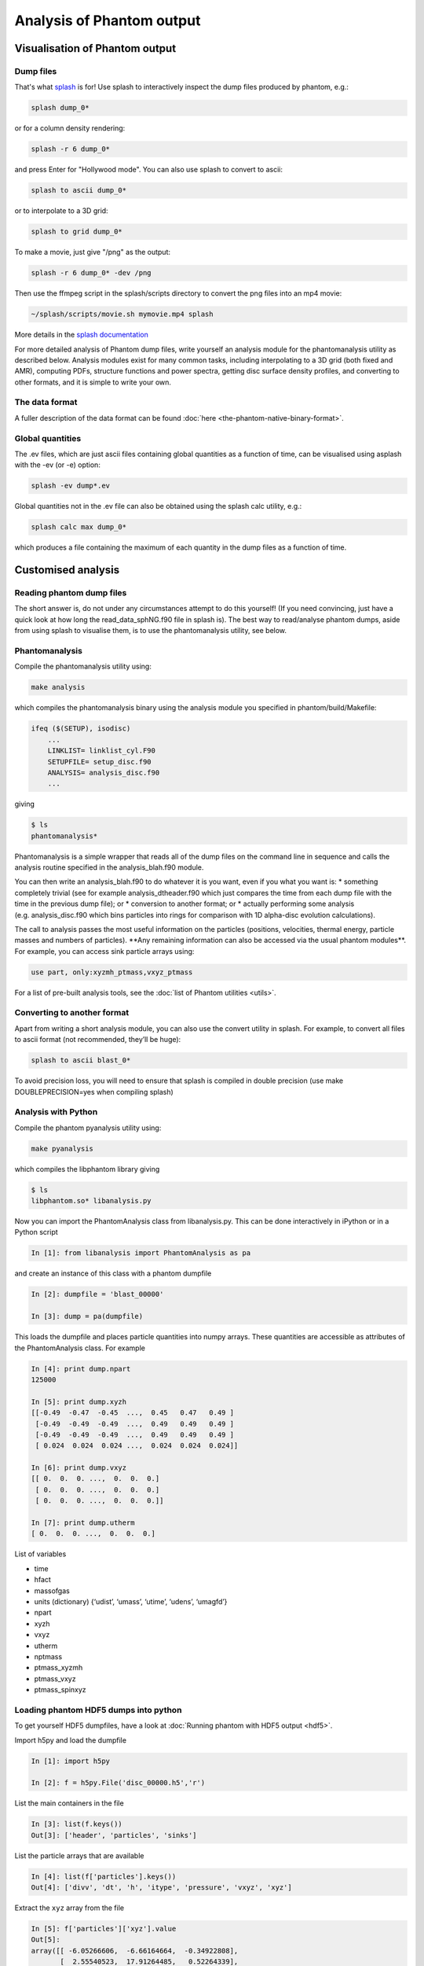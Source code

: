 Analysis of Phantom output
==========================

Visualisation of Phantom output
-------------------------------

Dump files
~~~~~~~~~~

That's what `splash <https://users.monash.edu.au/~splash>`_ is for! Use splash to interactively inspect the dump
files produced by phantom, e.g.:

.. code-block:: bash

   splash dump_0*

or for a column density rendering:

.. code-block:: bash

   splash -r 6 dump_0*

and press Enter for "Hollywood mode". You can also use splash to convert to ascii:

.. code-block:: bash

   splash to ascii dump_0*

or to interpolate to a 3D grid:

.. code-block:: bash

   splash to grid dump_0*

To make a movie, just give "/png" as the output:

.. code-block:: bash

   splash -r 6 dump_0* -dev /png

Then use the ffmpeg script in the splash/scripts directory to convert the png files into an mp4 movie:

.. code-block:: bash

   ~/splash/scripts/movie.sh mymovie.mp4 splash

More details in the `splash documentation <https://splash-viz.readthedocs.io>`_

For more detailed analysis of Phantom dump files, write yourself an
analysis module for the phantomanalysis utility as described below.
Analysis modules exist for many common tasks, including interpolating to
a 3D grid (both fixed and AMR), computing PDFs, structure functions and
power spectra, getting disc surface density profiles, and converting to
other formats, and it is simple to write your own.

The data format
~~~~~~~~~~~~~~~
A fuller description of the data format can be found :doc:`here <the-phantom-native-binary-format>`.

Global quantities
~~~~~~~~~~~~~~~~~

The .ev files, which are just ascii files containing
global quantities as a function of time, can be visualised using asplash
with the -ev (or -e) option:

.. code-block:: bash

   splash -ev dump*.ev

Global quantities not in the .ev file can also be obtained using the
splash calc utility, e.g.:

.. code-block:: bash

   splash calc max dump_0*

which produces a file containing the maximum of each quantity in the
dump files as a function of time.

Customised analysis
-------------------

Reading phantom dump files
~~~~~~~~~~~~~~~~~~~~~~~~~~

The short answer is, do not under any circumstances attempt to do this
yourself! (If you need convincing, just have a quick look at how long
the read_data_sphNG.f90 file in splash is). The best way to read/analyse
phantom dumps, aside from using splash to visualise them, is to use the
phantomanalysis utility, see below.

Phantomanalysis
~~~~~~~~~~~~~~~

Compile the phantomanalysis utility using:

.. code-block:: bash

   make analysis

which compiles the phantomanalysis binary using the analysis module you
specified in phantom/build/Makefile:

.. code-block:: make

   ifeq ($(SETUP), isodisc)
       ...
       LINKLIST= linklist_cyl.F90
       SETUPFILE= setup_disc.f90
       ANALYSIS= analysis_disc.f90
       ...

giving

.. code-block:: bash

   $ ls
   phantomanalysis*

Phantomanalysis is a simple wrapper that reads all of the dump files on
the command line in sequence and calls the analysis routine specified in
the analysis_blah.f90 module.

You can then write an analysis_blah.f90 to do whatever it is you want,
even if you what you want is: \* something completely trivial (see for
example analysis_dtheader.f90 which just compares the time from each
dump file with the time in the previous dump file); or \* conversion to
another format; or \* actually performing some analysis
(e.g. analysis_disc.f90 which bins particles into rings for comparison
with 1D alpha-disc evolution calculations).

The call to analysis passes the most useful information on the particles
(positions, velocities, thermal energy, particle masses and numbers of
particles). \**Any remaining information can also be accessed via the
usual phantom modules**. For example, you can access sink particle
arrays using:

.. code-block:: fortran

   use part, only:xyzmh_ptmass,vxyz_ptmass

For a list of pre-built analysis tools, see the :doc:`list of Phantom
utilities <utils>`.

Converting to another format
~~~~~~~~~~~~~~~~~~~~~~~~~~~~

Apart from writing a short analysis module, you can also use the convert
utility in splash. For example, to convert all files to ascii format
(not recommended, they’ll be huge):

.. code-block:: bash

   splash to ascii blast_0*

To avoid precision loss, you will need to ensure that splash is compiled
in double precision (use make DOUBLEPRECISION=yes when compiling splash)

Analysis with Python
~~~~~~~~~~~~~~~~~~~~

Compile the phantom pyanalysis utility using:

.. code-block:: bash

   make pyanalysis

which compiles the libphantom library giving

.. code-block:: bash

   $ ls
   libphantom.so* libanalysis.py

Now you can import the PhantomAnalysis class from libanalysis.py. This
can be done interactively in iPython or in a Python script

.. code-block:: python

   In [1]: from libanalysis import PhantomAnalysis as pa

and create an instance of this class with a phantom dumpfile

.. code-block:: python

   In [2]: dumpfile = 'blast_00000'

   In [3]: dump = pa(dumpfile)

This loads the dumpfile and places particle quantities into numpy
arrays. These quantities are accessible as attributes of the
PhantomAnalysis class. For example

.. code-block:: python

   In [4]: print dump.npart
   125000

   In [5]: print dump.xyzh
   [[-0.49  -0.47  -0.45  ...,  0.45   0.47   0.49 ]
    [-0.49  -0.49  -0.49  ...,  0.49   0.49   0.49 ]
    [-0.49  -0.49  -0.49  ...,  0.49   0.49   0.49 ]
    [ 0.024  0.024  0.024 ...,  0.024  0.024  0.024]]

   In [6]: print dump.vxyz
   [[ 0.  0.  0. ...,  0.  0.  0.]
    [ 0.  0.  0. ...,  0.  0.  0.]
    [ 0.  0.  0. ...,  0.  0.  0.]]

   In [7]: print dump.utherm
   [ 0.  0.  0. ...,  0.  0.  0.]

List of variables

-  time
-  hfact
-  massofgas
-  units (dictionary) {‘udist’, ‘umass’, ‘utime’, ‘udens’, ‘umagfd’}
-  npart
-  xyzh
-  vxyz
-  utherm
-  nptmass
-  ptmass_xyzmh
-  ptmass_vxyz
-  ptmass_spinxyz

Loading phantom HDF5 dumps into python
~~~~~~~~~~~~~~~~~~~~~~~~~~~~~~~~~~~~~~

To get yourself HDF5 dumpfiles, have a look at :doc:`Running phantom with HDF5 output <hdf5>`.

Import h5py and load the dumpfile

.. code-block:: python

   In [1]: import h5py

   In [2]: f = h5py.File('disc_00000.h5','r')

List the main containers in the file

.. code-block:: python

   In [3]: list(f.keys())
   Out[3]: ['header', 'particles', 'sinks']

List the particle arrays that are available

.. code-block:: python

   In [4]: list(f['particles'].keys())
   Out[4]: ['divv', 'dt', 'h', 'itype', 'pressure', 'vxyz', 'xyz']

Extract the ``xyz`` array from the file

.. code-block:: python

   In [5]: f['particles']['xyz'].value
   Out[5]:
   array([[ -6.05266606,  -6.66164664,  -0.34922808],
          [  2.55540523,  17.91264485,   0.52264339],
          [ 15.26729989,  -6.75512839,  -0.70489168],
          ...,
          [ -9.45331138,   1.34188609,   0.69513828],
          [ 12.67824199,   3.35761305,  -0.39397658],
          [-11.34601204,   0.75837632,   0.6858956 ]])

See `h5py docs <http://docs.h5py.org/en/stable/quick.html>`__ for more information
